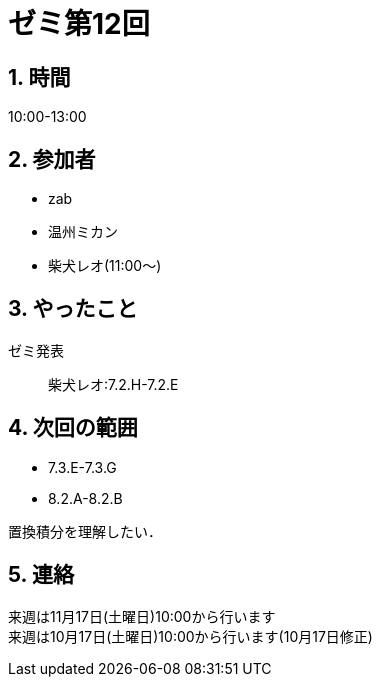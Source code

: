 = ゼミ第12回
:page-author: shiba
:page-layout: post
:page-categories:  [ "松坂解析 上 2020"]
:page-tags: ["議事録"]
:page-image: assets/images/Analysis_I.png
:page-permalink: Analysis_I_2020/seminar-12
:sectnums:
:sectnumlevels: 2
:dummy: {counter2:section:0}

== 時間

10:00-13:00

== 参加者

* zab
* 温州ミカン
* 柴犬レオ(11:00～)

== やったこと

ゼミ発表::
柴犬レオ:7.2.H-7.2.E

== 次回の範囲

* 7.3.E-7.3.G
* 8.2.A-8.2.B

置換積分を理解したい．

== 連絡

[line-through]##来週は11月17日(土曜日)10:00から行います## +
来週は10月17日(土曜日)10:00から行います(10月17日修正)

